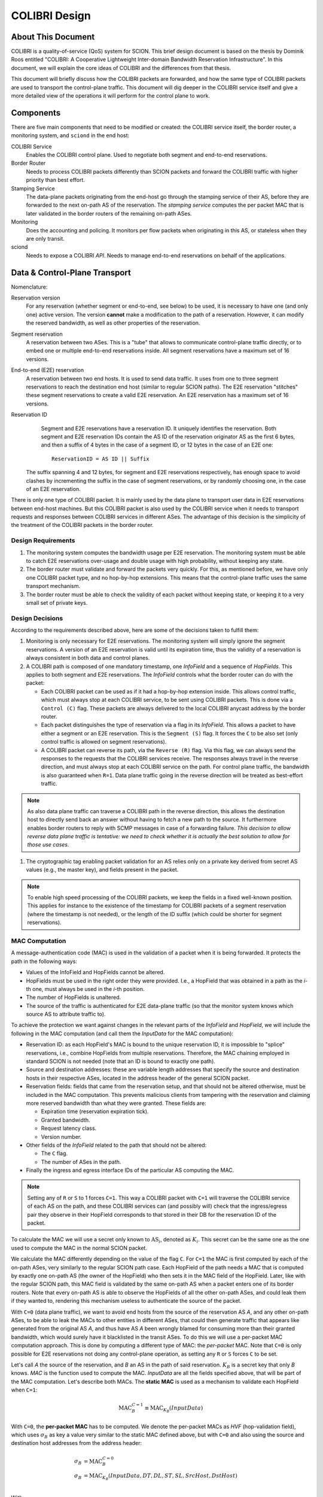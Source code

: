 **************
COLIBRI Design
**************


About This Document
===================
COLIBRI is a quality-of-service (QoS) system for SCION. This brief design
document is based on the thesis by Dominik Roos entitled "COLIBRI: A
Cooperative Lightweight Inter-domain Bandwidth Reservation Infrastructure".
In this document, we will explain the core ideas of COLIBRI and the differences
from that thesis.

This document will briefly discuss how the COLIBRI packets are forwarded,
and how the same type of COLIBRI packets are used to transport the
control-plane traffic.
This document will dig deeper in the COLIBRI service itself and give a more
detailed view of the operations it will perform for the control plane
to work.


Components
==========
There are five main components that need to be modified or created: the
COLIBRI service itself, the border router, a monitoring system, and
``sciond`` in the end host:

COLIBRI Service
    Enables the COLIBRI control plane. Used to negotiate both segment and
    end-to-end reservations.

Border Router
    Needs to process COLIBRI packets differently than SCION packets and forward
    the COLIBRI traffic with higher priority than best effort.

Stamping Service
    The data-plane packets originating from the end-host go through
    the stamping service of their AS, before they are forwarded to
    the next on-path AS of the reservation. The *stamping service*
    computes the per packet MAC that is later validated in the border routers
    of the remaining on-path ASes.

Monitoring
    Does the accounting and policing. It monitors per flow packets when
    originating in this AS, or stateless when they are only transit.

sciond
    Needs to expose a COLIBRI *API*. Needs to manage end-to-end reservations on
    behalf of the applications.


Data & Control-Plane Transport
==============================
Nomenclature:

Reservation version
    For any reservation (whether segment or end-to-end, see below) to be used,
    it is necessary to have one (and only one) active version.
    The version **cannot** make a modification to the path of a reservation.
    However, it can modify the reserved bandwidth, as well as other
    properties of the reservation.

Segment reservation
    A reservation between two ASes. This is a "tube" that allows to communicate
    control-plane traffic directly, or to embed one or multiple end-to-end
    reservations inside.
    All segment reservations have a maximum set of 16 versions.

End-to-end (E2E) reservation
    A reservation between two end hosts. It is used to send data traffic. It
    uses from one to three segment reservations to reach the destination end
    host (similar to regular SCION paths). The E2E reservation "stitches" these
    segment reservations to create a valid E2E reservation.
    An E2E reservation has a maximum set of 16 versions.

Reservation ID
    Segment and E2E reservations have a reservation ID. It uniquely identifies
    the reservation.
    Both segment and E2E reservation IDs contain the AS ID of the reservation
    originator AS as the first 6 bytes, and then a suffix of 4 bytes in the
    case of a segment ID, or 12 bytes in the case of an E2E one::

      ReservationID = AS ID || Suffix

   The suffix spanning 4 and 12 bytes, for segment and E2E reservations
   respectively, has enough space to avoid clashes by incrementing the suffix
   in the case of segment reservations, or by randomly choosing one,
   in the case of an E2E reservation.

There is only one type of COLIBRI packet. It is mainly used by the data plane
to transport user data in E2E reservations between end-host machines.
But this COLIBRI packet is also used by the COLIBRI service when it needs to
transport requests and responses between COLIBRI services in different ASes.
The advantage of this decision is the simplicity of the treatment of the
COLIBRI packets in the border router.

Design Requirements
-------------------
#. The monitoring system computes the bandwidth usage per E2E reservation.
   The monitoring system must be able to catch E2E reservations over-usage and
   double usage with high probability, without keeping any state.
#. The border router must validate and forward the packets very quickly.
   For this, as mentioned before, we have only one COLIBRI packet type,
   and no hop-by-hop extensions. This means that the control-plane traffic
   uses the same transport mechanism.
#. The border router must be able to check the validity of each packet without
   keeping state, or keeping it to a very small set of private keys.

Design Decisions
----------------
According to the requirements described above, here are some of the decisions
taken to fulfill them:

#. Monitoring is only necessary for E2E reservations.
   The monitoring system will simply ignore the segment reservations.
   A version of an E2E reservation is valid until its expiration time,
   thus the validity of a reservation is always consistent in both
   data and control planes.
#. A COLIBRI path is composed of one mandatory timestamp, one *InfoField* and
   a sequence of *HopFields*.
   This applies to both segment and E2E reservations. The
   *InfoField* controls what the border router can do with the packet:

   - Each COLIBRI packet can be used as if it had a hop-by-hop extension
     inside. This allows control traffic, which must always stop at each
     COLIBRI service, to be sent using COLIBRI packets.
     This is done via a ``Control (C)`` flag.
     These packets are always delivered to the local COLIBRI anycast address
     by the border router.
   - Each packet distinguishes the type of reservation via a flag in its
     *InfoField*. This allows a packet to have either a segment or an E2E
     reservation. This is the ``Segment (S)`` flag. It forces the ``C`` to
     be also set (only control traffic is allowed on segment reservations).
   - A COLIBRI packet can reverse its path, via the ``Reverse (R)`` flag.
     Via this flag, we can always send the responses to the requests that
     the COLIBRI services receive. The responses always travel in the
     reverse direction, and must always stop at each COLIBRI service
     on the path.
     For control plane traffic, the bandwidth is also guaranteed when
     ``R=1``. Data plane traffic going in the reverse direction will
     be treated as best-effort traffic.

.. Note::

   As also data plane traffic can traverse a COLIBRI path in the
   reverse direction, this allows the destination host to directly
   send back an answer without having to fetch a new path to the
   source. It furthermore enables border routers to reply with SCMP
   messages in case of a forwarding failure.
   *This decision to allow reverse data plane traffic is tentative:
   we need to check whether it is actually the best solution to allow
   for those use cases.*

#. The cryptographic tag enabling packet validation for an AS relies only on a
   private key derived from secret AS values (e.g., the master key), and fields
   present in the packet.

.. Note::

   To enable high speed processing of the COLIBRI packets,
   we keep the fields in a fixed well-known position.
   This applies for instance to the existence of the timestamp for COLIBRI
   packets of a segment reservation (where the timestamp is not needed),
   or the length of the ID suffix (which could be shorter
   for segment reservations).


.. _colibri-mac-computation:

MAC Computation
---------------
A message-authentication code (MAC) is used in the validation of a packet when
it is being forwarded.
It protects the path in the following ways:

- Values of the InfoField and HopFields cannot be altered.
- HopFields must be used in the right order they were provided.
  I.e., a HopField that was obtained in a path as the `i`-th one,
  must always be used in the `i`-th position.
- The number of HopFields is unaltered.
- The source of the traffic is authenticated for E2E data-plane traffic
  (so that the monitor system knows which source AS to attribute traffic to).

To achieve the protection we want against changes in the relevant parts
of the *InfoField* and *HopField*, we will include the following in the
MAC computation (and call them the *InputData* for the MAC computation):

- Reservation ID: as each HopField's MAC is bound to the unique
  reservation ID, it is impossible to "splice" reservations, i.e.,
  combine HopFields from multiple reservations. Therefore, the
  MAC chaining employed in standard SCION is not needed
  (note that an ID is bound to exactly one path).
- Source and destination addresses: these are variable length addresses that
  specify the source and destination hosts in their respective ASes, located
  in the address header of the general SCION packet.
- Reservation fields: fields that came from the reservation setup, and that
  should not be altered otherwise, must be included in the MAC computation.
  This prevents malicious clients from tampering with the reservation and
  claiming more reserved bandwidth than what they were granted.
  These fields are:

  - Expiration time (reservation expiration tick).
  - Granted bandwidth.
  - Request latency class.
  - Version number.

- Other fields of the *InfoField* related to the path that should
  not be altered:

  - The ``C`` flag.
  - The number of ASes in the path.

- Finally the ingress and egress interface IDs of the particular AS computing
  the MAC.

.. Note::
    Setting any of ``R`` or ``S`` to 1 forces ``C=1``.
    This way a COLIBRI packet with ``C=1`` will traverse the COLIBRI service
    of each AS on the path, and these COLIBRI services can
    (and possibly will) check that the ingress/egress pair
    they observe in their HopField corresponds to
    that stored in their DB for the reservation ID of the packet.

To calculate the MAC we will use a secret only known to :math:`\text{AS}_i`,
denoted as :math:`K_i`. This secret can be the same one as the one used
to compute the MAC in the normal SCION packet.

We calculate the MAC differently depending on the value of the flag ``C``.
For ``C=1`` the MAC is first computed by each of the on-path ASes,
very similarly to the regular SCION path case.
Each HopField of the path needs a MAC that is computed by
exactly one on-path AS (the owner of the HopField) who then sets it in the MAC
field of the HopField.
Later, like with the regular SCION path,
this MAC field is validated by the same on-path AS when a packet
enters one of its border routers.
Note that every on-path AS is able to observe the HopFields of all
the other on-path ASes, and could leak them if they wanted to,
rendering this mechanism useless to authenticate the source of the packet.

With ``C=0`` (data plane traffic), we want to avoid end hosts
from the source of the reservation AS *A*,
and any other on-path ASes, to be able to leak the MACs to
other entities in different ASes, that could then generate traffic
that appears like generated from the original AS *A*, and thus have AS *A*
been wrongly blamed for consuming more than their granted bandwidth,
which would surely have it blacklisted in the transit ASes.
To do this we will use a per-packet MAC computation approach.
This is done by computing a different type of MAC:
the *per-packet* MAC.
Note that ``C=0`` is only possible for E2E reservations not doing any
control-plane operation, as setting any ``R`` or ``S`` forces ``C`` to be set.

Let's call *A* the source of the reservation, and *B* an
AS in the path of said reservation. :math:`K_B` is a secret key that only
*B* knows. *MAC* is the function used to compute the MAC. *InputData* are
all the fields specified above, that will be part of the MAC computation.
Let's describe both MACs. The **static MAC** is used as a mechanism to
validate each HopField when ``C=1``:

.. math::
    \text{MAC}_B^{C=1} \equiv \text{MAC}_{K_B}(InputData)

With ``C=0``, the **per-packet MAC** has to be computed.
We denote the per-packet MACs as *HVF* (hop-validation field),
which uses :math:`\sigma_B` as key a value very similar to the static MAC defined
above, but with ``C=0`` and also using the source and destination host
addresses from the address header:

.. math::
    \begin{align}
    \sigma_B &= \text{MAC}_B^{C=0}\\
    \sigma_B &= \text{MAC}_{K_B}(InputData, DT, DL, ST, SL, SrcHost, DstHost)\\
    \end{align}

With:

SL, DL
    Source and Destination host addresses lengths.

ST, DT
    Source and Destination host addresses types.

We then introduce a high-precision time stamp of each packet, *PacketTimestamp*.
This time stamp is further defined in the SCION header document
(the value of HVF changes with each E2E COLIBRI packet, even when
:math:`\sigma_B` does not).
The (HVF) is computed as follows:

.. math::
    \text{HVF}_B &= \text{MAC}_{\sigma_B}(\text{PacketTimestamp},
    \text{Original Payload Length}) \\

Note that the key used to compute the HVF is :math:`\sigma_B`, the static
MAC computed by *B*, which is only known to *B* and *A*.
The *Original Payload Length* is the same as the PayloadLen from the
SCION common header in case of ``R=0``. For ``R=1`` it does not contain
the packet length of the (response) packet, but still the packet length
of the original packet (which went in the forward direction). This
allows to verify the HVF also for backwards COLIBRI data plane traffic.

The MAC values when ``C=1`` are communicated in the successful response
of a segment or E2E reservation setup or renewal,
without any type of encryption.
In the same response message, we
add each of the :math:`\sigma_B` for each AS *B* part of the path, but
encrypted only for *A*, e.g. using DRKey.
The AS *A* will store both the static :math:`\text{MAC}_X^{C=1}`
as well as the :math:`\sigma_B` values, that will be used as keys in the
per-packet MAC computation.

For the sake of simplicity let's say that this computation happens in a
specific service only for this purpose, that receives COLIBRI traffic from
the local end hosts, checks their permissions, and then computes the HVF
that go in the packet.

If, at a later moment, the HVF computed for a packet while in transit
at *B* is correct, *B* knows that only *A* could have actually computed it,
since the :math:`\sigma_B` was not ever given to end hosts, but only
to the *official* service of AS *A*.


Control-Plane General Overview
==============================
Because the ``C`` flag makes a COLIBRI packet to stop at every COLIBRI
service along the reservation path, the requests can be sent
using a normal COLIBRI packet with ``C=1``. The responses will be sent
by the COLIBRI service using ``C=1`` and ``R=1``. This applies for both
segment and E2E reservation operations, and thus depending on the type,
the flag ``S`` will be set or not.

This delivery mechanism cannot be abused, as every border router must check
that if any of the ``R`` or ``S`` flags are set, ``C`` is also set. And
if ``C`` is set, the border router must deliver the packet
to the local COLIBRI service.
The COLIBRI service checks the source validity on each operation via
DRKey tags inside the payload, that authenticate that the source is
indeed requesting this operation.

Since all control-plane operations have ``C=1``, they use the static MAC.

E2E Reservation Renewal Operation
---------------------------------
For convenience, we provide the trace of an E2E reservation renewal. This
example has the following values:

- Reservation originator: end host :math:`h_1` in AS *A*
- Reservation destination: end host :math:`h_2` in AS *G*
- The reservation stitches 3 segment reservations:

  - Up: :math:`A \rightarrow B \rightarrow C`.
  - Core: :math:`C \rightarrow D \rightarrow E`.
  - Down: :math:`E \rightarrow F \rightarrow G`.

#. The host :math:`h_1` in *A* decides to renew the reservation. For this it
   sends a request to the COLIBRI service at *A*.
   The packet has its path with flags :math:`\verb!C=1,R=0,S=0!`,
   and HopFields for
   :math:`A \rightarrow B \rightarrow C \rightarrow D
   \rightarrow E \rightarrow F \rightarrow G`.
#. The COLIBRI service at *A* handles the request. It does the admission
   in *A*. It adds the maximum bandwidth from the admission to the
   request and sends a message to the next hop, which is *B*.
   All the static MACs :math:`\text{MAC}_X^{C=1}` were provided in
   a previous setup of the reservation and stored in the service.
#. The border router at *A* forwards the packet to *B*
#. The border router at *B* validates its HopField. It is correct.
   The ``C`` flag is set, so the border router delivers
   the packet to the COLIBRI service.
#. The COLIBRI service at *B* handles the request and does the admission.
   It is admitted and the payload is modified accordingly.
   The COLIBRI service sends the message to the next hop, which is C.
#. The process continues on this way until there is an error or the request
   reaches the last AS `G`.

   - If there is an error, the payload is modified, and
     the message is sent in reverse. This means ``R=1,C=1``.
     The hop fields in the packet are reversed, as well as the source and
     destination AS from the address header.
     The packet will traverse the path in reverse until it reaches `A`, where
     it will be finally forwarded to :math:`h_1`, the reservation originator.
   - If there are no errors, the request will reach AS `G`. There the
     admission is computed in the COLIBRI service, and it will be forwarded
     to the destination end host :math:`h_2`. The end host will decide the
     admission of the reservation and respond to its AS's COLIBRI service.

#. Assuming the request was admitted all the way up to the destination end-
   host :math:`h_2`, this will reverse the traversal of the path by setting
   ``R=1,C=1`` and send it to its AS's COLIBRI service.
#. The COLIBRI service at `G` receives the response
   stating that the renewal was accepted, and then
   it adds the HopField to the payload. It also computes both MACs
   :math:`\text{MAC}_G^{C=1}` and :math:`\text{MAC}_G^{C=0}` (which is
   :math:`\sigma_G`) and encrypts and authenticates the latter with
   :math:`DRKey K_{G \to A}`. Both MACs are
   also added to the payload. The packet is sent to the border router at `G`.
#. The border router at `G` receives the COLIBRI packet with ``R=1,C=1``,
   and forwards it to the next border router, at `F`.
#. The border router at `F` receives the packet. It checks whether the MAC
   is valid and drops the packet if not. If the MAC is
   valid (:math:`\text{MAC}_F^{C=1}` is independent of the ``R`` flag),
   the border router delivers it to the local COLIBRI service.
#. The COLIBRI service at `F` now adds its own HopField and
   the two MACs :math:`\text{MAC}_F^{C=1}` and :math:`\sigma_F`,
   the latter encrypted with :math:`DRKey K_{F \to A}`.
   It then sends it to the border router.
#. The process continues until the packet reaches the COLIBRI service at `A`,
   where the HopFields inside are decrypted and stored so that COLIBRI
   traffic originating for this reservation can be correctly stamped with the
   appropriate MAC value.

Core-Segment Renewal Operation
------------------------------
The segment reservation operations look very much like in the previous example,
with the peculiarity of having the ``S=1`` flag.
This example covers the renewal of a core-segment reservation traversing
the ASes in the sequence :math:`C \to D \to E`.
These are the steps:

#. The COLIBRI service at `C` decides to renew the core-segment reservation.
   The path of the reservation has the flags and HopFields:
   :math:`\verb!C=1,R=0,S=1!, C \to D \to E`. The COLIBRI service at
   `C` does the initial AS admission and sends the request to the
   local border router.
#. The border router at `C` sees the packet with ``C=1`` incoming via its
   local interface. It will validate the packet and forward it to the next
   border router, at `D`.
#. The border router at `D` receives the packet via the remote interface with
   `C`. It validates the MAC successfully, as well as the rest of the fields.
   Since ``C=1`` it delivers it to the local COLIBRI service.
#. The COLIBRI service at `D` computes the admission, and
   updates the request with the admission values. It then sends
   the packet to the border router again, to be forwarded.
#. Similarly to the previous steps, the packet finally arrives to the local
   COLIBRI service at `E`. It does the admission and, since this
   is the last AS in the path, it adds its HopField and
   :math:`\text{MAC}_E^{C=1}`
   to the payload and it switches direction by setting ``R=1``.
   Now the packet is sent back to the border router to be forwarded to the
   next hop.
#. The packet is now traveling in the reverse direction of the reservation,
   and arrives to the border router at `D`. This border router validates the
   packet and sends it to the local COLIBRI service.
#. The COLIBRI service at `D` receives the packet and adjusts in its DB the
   values for the reservation. It adds its HopField and the two MACs and
   sends the packet again to the border router, to continue its journey.
#. The packet arrives to the border router at `C`, and since it has the flag
   ``C=1`` it delivers it to the local COLIBRI service, after validating that
   the MAC and the rest of the fields are okay.
#. Finally, the COLIBRI service at `C` receives the packet and stores the
   HopFields and MACs from the payload.

Down-Segment Renewal Operation
------------------------------
It is of special interest to check the case of a down-segment
reservation renewal, as it has to originate in what would later be
the destination AS. E.g. if the core AS is `E`, and the path
consists of the sequence :math:`E \rightarrow F \rightarrow G`,
the COLIBRI service at `G` triggers the operation by requesting the
COLIBRI service at `E` to send the initial request along the path.
These are the steps:

#. The COLIBRI service at `G` decides it is time to renew a down-segment
   reservation that ends at `G`. It prepares a trigger request and
   sends it along the path, with the flag ``R=1``.
#. The trigger request travels along the reservation, stopping at each
   COLIBRI service, but not being processed until it reaches its recipient,
   which is the COLIBRI service at `E`.
#. The COLIBRI service at `E` handles the trigger request. It checks
   (like with all control plane operations) the authenticity of the
   request source, in this case with :math:`DRKey K_{E \to G}`.
#. After authenticating the source, it proceeds to trigger a segment
   reservation renewal. These steps are enumerated e.g. in
   `core-segment renewal operation`_.

Segment Reservation First Setup
-------------------------------
When there is no previous reservation possible to reach each and all of the
on-path ASes necessary to establish a segment reservation setup,
best effort traffic must be used.

E2E Reservation First Setup
---------------------------
When there is no previous E2E reservation that could be used to reach each
and all of the on-path ASes of a desired E2E reservation, the endhost still has
the possibility of sending the request to its local COLIBRI service,
always specifying which (up to three) segment reservations to stitch
to build the E2E reservation. The COLIBRI service will transport the request,
and the subsequent response, using segment reservations.

#. The endhost sends an E2E reservation setup request to its local
   COLIBRI service.
#. The COLIBRI service of the reservation source AS will proceed with the
   setup process as usual, with the only difference that it will send the
   request to the next on-path AS using the first segment reservation.
#. Each of the on-path ASes receive the request, which is being transported
   using a segment reservation.
#. The COLIBRI service at the transfer ASes will change the segment reservation
   to forward the request with, using the next segment reservation.
#. The COLIBRI service at the last transfer AS may have to use a down-segment
   to send the request to the next COLIBRI service. This is still possible,
   as this COLIBRI service also has the appropriate HopFields to use that
   down-segment reservation (see `Setup a Segment Reservation`_ below).
#. The rest of the process continues similarly to what is depicted on
   `E2E Reservation Renewal Operation`_.


COLIBRI Service
===============
The COLIBRI Service manages the reservation process of the COLIBRI QoS
subsystem in SCION. It handles both the segment and E2E reservations
(formerly known as steady and ephemeral reservations).

The COLIBRI service is structured similarly to
other existing Go infrastructure services. It reuses the following:

- `go/lib/env`: Is used for configuration and setup of the service.
- `go/pkg/trust`: Is used for crypto material.
- `go/lib/infra`: Is used for the messenger to send and receive messages.
- `go/lib/periodic`: Is used for periodic tasks.

The COLIBRI service is differentiated into these parts:

* **configuration** specifying admission and reservation parameters for this AS,
* **handlers** to handle incoming reservation requests (creation,
  tear down, etc.),
* **periodic tasks** for segment reservation creation and renewal,
* **reservation storage** for partial and committed reservations.

.. image:: fig/colibri/COS.png


Operations for Segment Reservations
-----------------------------------
In general, all the requests travel from :math:`\text{AS}_i`
to :math:`\text{AS}_{i+1}`, where :math:`\text{AS}_{i+1}` is the next AS
to :math:`\text{AS}_i` in the direction of the reservation.

Responses travel in the reverse direction: from :math:`\text{AS}_{i+1}` to
:math:`\text{AS}_i`.

The exception to this are the down-segment reservations.
The down-segment reservation requests travel (with ``R=1``) from the
reservation destination to the reservation initial AS
(:math:`\text{AS}_n \to \text{AS}_{n-1} \to \ldots \text{AS}_0`).
This is done this way because the operation initiator will always be the
reservation destination.
So in a setup :math:`A \leftarrow B \leftarrow C`
where `A` is the final destination of the reservation,
it will also be `A` the AS to initiate the setup/renewal process,
by sending a request using an existing reservation (if it exists) and ``R=1``.
The same reasoning applies to the responses, that travel from
:math:`\text{AS}_i` to :math:`\text{AS}_{i+1}`.
In the example above, they would travel from `C` to `A`, with ``R=0``.

Setup a Segment Reservation
***************************
The configuration specifies which segment reservations should be created from
this AS to other ASes. Whenever that configuration changes, the service
should be notified.

#. The service triggers the creation of a new segment reservation at
   boot time and whenever the segment reservation configuration file changes.
#. The service reads the configuration file and creates a segment reservation
   request per each entry.

   - The path used in the request must be obtained using the *path predicate*
     in the configuration.

#. The store in the COLIBRI service saves the intermediate request and
   sends the request to the next AS in the path.
#. If there is a timeout, this store will send a cleanup request to the
   next AS in the path.
#. Otherwise a response will arrive before the timeout. If it is a failure,
   it gets reported in the logs. A new attempt of a setup is triggered.
#. If the response is successful, there will be a set of MACs in the
   the response, only for ``C=1`` (segment reservations are always
   ``C=1,S=1``). These MACs are stored alongside with the HopFields in the DB
   for this reservation, and the setup finishes.
#. If the response was successful and the segment reservation is of type
   down-segment (checkeable in the service via the COLIBRI store),
   the reservation initiator (which is the requester) will inform the
   reservation origin (which is the core AS) with the HopFields and MACs
   necessary to send packets from there to here.
   This is so that the E2E reservation setups (that sometimes travel in
   segment reservations when there are no previous E2E reservations) can
   travel inside a down-segment reservation.

Renew a Segment Reservation
***************************
#. The service triggers the renewal of the existing segment reservations
   with constant frequency.
#. The store in the COLIBRI service retrieves each one of the reservations
   that originate in this AS.
#. Per reservation retrieved, the store adds a new version to it and
   pushes it forward, with the same dynamics as in
   `Setup a Segment Reservation`_.

Handle a Setup Request
**********************
#. The COLIBRI service store is queried to admit the segment reservation.
#. The store decides the admission for the reservation (how much bandwidth).
   It uses the *traffic_matrix* from the configuration package.
#. The store saves an intermediate reservation entry in the DB.
#. If this AS is the last one in the path, the COLIBRI service store saves the
   reservation as final and notifies the previous AS in the path with a
   reservation response.
#. The store forwards the request with the decided bandwidth.

Handle a Renewal Request
************************
The renewal request handler is the same as the `handle a setup request`_.
The renewal is initiated differently (by adding a new version to an existing
reservation), but handled the same way.

Handle a Setup Response
***********************
#. If the response is a failure, it gets reported in the logs.
#. If the response is successful, the store saves the reservation as final.
   It also adds the HopField and its MAC for ``C=1`` to the response.
#. The store sends the response back in the direction it was already traveling
   (possibly with ``R=1`` unless this is a down-segment reservation).
#. If this AS is the first one in the reservation path (aka
   *reservation initiator*), the store also starts
   an version confirmation request.

Handle an Version Confirmation Request
**************************************
#. The store in the COLIBRI service checks that the appropriate reservation
   is already final.
#. The store modifies the reservation to be confirmed
#. The COLIBRI service forwards the confirmation request.

Handle a Cleanup Request
************************
#. The COLIBRI service removes the referenced reservation from its store.
#. The COLIBRI service forwards the cleanup request.

Handle a Teardown Request
*************************
#. The COLIBRI service checks the reservation is confirmed but has no
   allocated E2E reservations.
#. The COLIBRI service checks there are no telescoped reservations using
   this segment reservation.
#. The store removes the reservation.
#. The COLIBRI service forwards the teardown request.

Handle a Reservation Query
**************************
#. The store in the COLIBRI service receives the query and returns the
   collection of segment reservations matching it.

Operations for E2E Reservations
-------------------------------

Handle an E2E Setup Request
***************************
#. The COLIBRI service queries the store to admit the reservation
#. The store computes the allowed bandwidth (knowing the current segment
   reservation and the existing E2E reservations in it).
#. The store pushes forward the setup request, successful or otherwise.

Handle an E2E Setup Response
****************************
#. The COLIBRI service receives a response traveling in the opposite direction
   as the request.
#. This COLIBRI service computes the maximum bandwidth it would be willing
   to grant, and adds this information to the response.
#. If the response was and still is successful after its own admission,
   the service adds its HopField and two sets of MACs to the response (the
   two sets are for ``C=0`` and ``C=1``).
#. The response is sent along its way.
#. If this was the COLIBRI service at the *reservation initiator* AS, the
   COLIBRI service decrypts the ``C=0`` MACs and sends them to the
   *stamping service* (the service in charge of computing the per packet MACs
   or *HVFs*) if the response was successful, and informs in any case of
   the result to the originating end-host of the reservation.

Handle an E2E Renewal Request
*****************************
The renewal request handler is the same as the `handle an e2e setup request`_.

Handle an E2E Cleanup Request
*****************************
#. The COLIBRI service removes the request from its store.
#. The COLIBRI service forwards the cleanup request.

Interfaces of the COLIBRI Service
---------------------------------
Main interfaces of the service.

The Reservation Store in the COLIBRI service keeps track of the reservations
created and accepted in this AS, both segment and E2E.
The store provides the following interface:

.. code-block:: go

    type ReservationStore {
        GetSegmentReservation(ctx context.Context, id SegmentReservationID) (SegmentReservation, error)
        GetSegmentReservations(ctx context.Context, validTime time.Time, path []InterfaceId]) ([]SegmentReservation, error)

        AdmitSegmentReservation(ctx context.Context, req SegmentReservationReq) error
        ConfirmSegmentReservation(ctx context.Context, id SegmentReservationID) error
        CleanupSegmentReservation(ctx context.Context, id SegmentReservationID) error
        TearDownSegmentReservation(ctx context.Context, id SegmentReservationID) error

        AdmitE2EReservation(ctx context.Context, req E2EReservationReq) error
        CleanupE2EReservation(ctx context.Context, id E2EReservationID) error
    }

The `sciond` end-host daemon will expose the *API* that enables the use
of COLIBRI by applications:

.. code-block:: go

    type sciond {
        ...
        AllowIPNet(ia IA, net IPNet) error
        BlockIPNet(ia IA, net IPNet) error
        WatchSegmentRsv(ctx context.Context, pathConf PathConfiguration) (WatchState, error)
        WatchE2ERsv(ctx context.Context, resvConf E2EResvConfiguration) (WatchState, error)
        // WatchRequests returns a WatchState that will notify the application of any COLIBRI e2e request ending here.
        WatchRequests() (WatchState, error)
        Unwatch(watchState WatchState) error
    }

Reservation DB
--------------
There are two main parts in the DB: the segment reservation entities, and the
end-to-end entities.
To link the E2E reservations to the appropriate segment ones,
a table is used.

There are no restrictions of cardinality other than uniqueness and non
null-ness for some fields, but nothing like triggers on insertion are used.
E.g. it is technically possible to link more than three segment reservations
with a given E2E one. These cardinality restrictions are enforced
by code.

.. image:: fig/colibri/DB.png

Furthermore, there are some indices created to speed up lookups:

* seg_reservation
    * id_as,suffix
    * ingress
    * egress
    * path
* seg_version
    * reservation,version_number
* e2e_reservation
    * reservation_id
* e2e_version
    * reservation,version_number
* e2e_to_seg
    * e2e
    * seg

